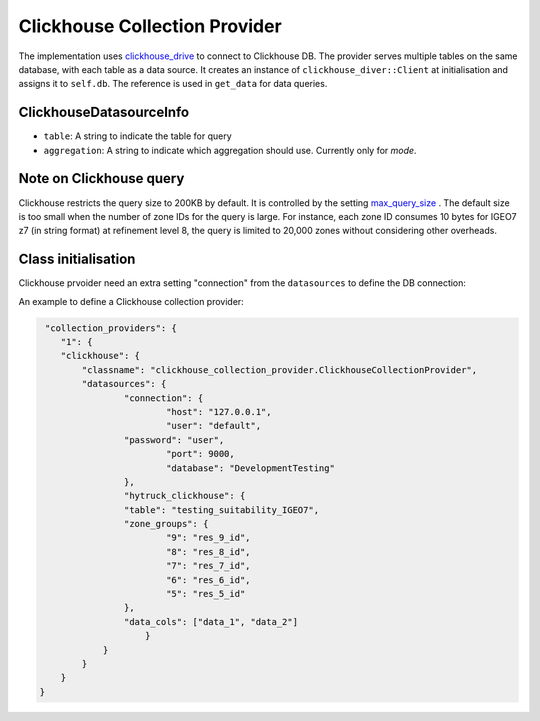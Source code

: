 Clickhouse Collection Provider
==============================
The implementation uses `clickhouse_drive <https://clickhouse-driver.readthedocs.io/en/latest/>`_  to connect to Clickhouse DB. The provider serves multiple tables on the same database, with each table as a data source. It creates an instance of ``clickhouse_diver::Client`` at initialisation and assigns it to ``self.db``. The reference is used in ``get_data`` for data queries. 

ClickhouseDatasourceInfo
------------------------

- ``table``: A string to indicate the table for query
- ``aggregation``: A string to indicate which aggregation should use. Currently only for `mode`.

Note on Clickhouse query
-------------------------
Clickhouse restricts the query size to 200KB by default. It is controlled by the setting `max_query_size <https://clickhouse.com/docs/operations/settings/settings#max_query_size>`_ . The default size is too small when the number of zone IDs for the query is large. For instance, each zone ID consumes 10 bytes for IGEO7 z7 (in string format) at refinement level 8, the query is limited to 20,000 zones without considering other overheads.


Class initialisation
--------------------

Clickhouse prvoider need an extra setting "connection" from the ``datasources`` to define the DB connection:

.. code-block:: json
    "connection" {
        "host": "127.0.0.1",
        "user": "default",
        "password": "default",
        "port": 9000
        "compression": False,
        "database": "default"
    }

An example to define a Clickhouse collection provider:

.. code-block:: json

     "collection_providers": {
        "1": {
        "clickhouse": {
            "classname": "clickhouse_collection_provider.ClickhouseCollectionProvider",
            "datasources": {
        	    "connection": {
        		    "host": "127.0.0.1",
          		    "user": "default",
                    "password": "user",
          		    "port": 9000,
          		    "database": "DevelopmentTesting"
        	    },
        	    "hytruck_clickhouse": {
            	    "table": "testing_suitability_IGEO7",
            	    "zone_groups": {
                            "9": "res_9_id",
                            "8": "res_8_id",
                            "7": "res_7_id",
                            "6": "res_6_id",
                            "5": "res_5_id"
                    },
                    "data_cols": ["data_1", "data_2"]
         	        }
                }
            }
        }
    }
    

